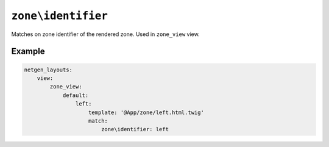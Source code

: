 ``zone\identifier``
===================

Matches on zone identifier of the rendered zone. Used in ``zone_view`` view.

Example
-------

.. code-block:: yaml

    netgen_layouts:
        view:
            zone_view:
                default:
                    left:
                        template: '@App/zone/left.html.twig'
                        match:
                            zone\identifier: left
